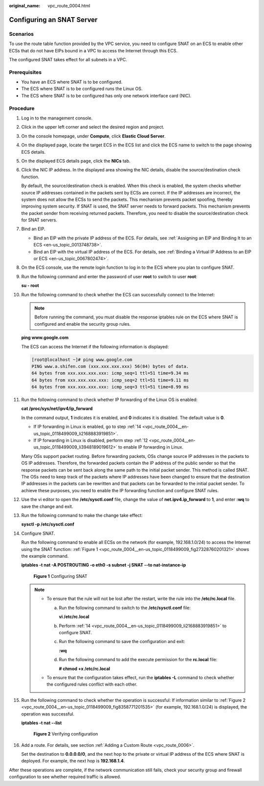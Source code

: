 :original_name: vpc_route_0004.html

.. _vpc_route_0004:

Configuring an SNAT Server
==========================

Scenarios
---------

To use the route table function provided by the VPC service, you need to configure SNAT on an ECS to enable other ECSs that do not have EIPs bound in a VPC to access the Internet through this ECS.

The configured SNAT takes effect for all subnets in a VPC.

Prerequisites
-------------

-  You have an ECS where SNAT is to be configured.
-  The ECS where SNAT is to be configured runs the Linux OS.
-  The ECS where SNAT is to be configured has only one network interface card (NIC).

Procedure
---------

#. Log in to the management console.

2.  Click |image1| in the upper left corner and select the desired region and project.

3.  On the console homepage, under **Compute**, click **Elastic Cloud Server**.

4.  On the displayed page, locate the target ECS in the ECS list and click the ECS name to switch to the page showing ECS details.

5.  On the displayed ECS details page, click the **NICs** tab.

6.  Click the NIC IP address. In the displayed area showing the NIC details, disable the source/destination check function.

    By default, the source/destination check is enabled. When this check is enabled, the system checks whether source IP addresses contained in the packets sent by ECSs are correct. If the IP addresses are incorrect, the system does not allow the ECSs to send the packets. This mechanism prevents packet spoofing, thereby improving system security. If SNAT is used, the SNAT server needs to forward packets. This mechanism prevents the packet sender from receiving returned packets. Therefore, you need to disable the source/destination check for SNAT servers.

7.  Bind an EIP.

    -  Bind an EIP with the private IP address of the ECS. For details, see :ref:`Assigning an EIP and Binding It to an ECS <en-us_topic_0013748738>`.
    -  Bind an EIP with the virtual IP address of the ECS. For details, see :ref:`Binding a Virtual IP Address to an EIP or ECS <en-us_topic_0067802474>`.

8.  On the ECS console, use the remote login function to log in to the ECS where you plan to configure SNAT.

9.  Run the following command and enter the password of user **root** to switch to user **root**:

    **su - root**

10. Run the following command to check whether the ECS can successfully connect to the Internet:

    .. note::

       Before running the command, you must disable the response iptables rule on the ECS where SNAT is configured and enable the security group rules.

    **ping www.google.com**

    The ECS can access the Internet if the following information is displayed:

    .. code-block:: console

       [root@localhost ~]# ping www.google.com
       PING www.a.shifen.com (xxx.xxx.xxx.xxx) 56(84) bytes of data.
       64 bytes from xxx.xxx.xxx.xxx: icmp_seq=1 ttl=51 time=9.34 ms
       64 bytes from xxx.xxx.xxx.xxx: icmp_seq=2 ttl=51 time=9.11 ms
       64 bytes from xxx.xxx.xxx.xxx: icmp_seq=3 ttl=51 time=8.99 ms

11. Run the following command to check whether IP forwarding of the Linux OS is enabled:

    **cat /proc/sys/net/ipv4/ip_forward**

    In the command output, **1** indicates it is enabled, and **0** indicates it is disabled. The default value is **0**.

    -  If IP forwarding in Linux is enabled, go to step :ref:`14 <vpc_route_0004__en-us_topic_0118499009_li2168883919851>`.
    -  If IP forwarding in Linux is disabled, perform step :ref:`12 <vpc_route_0004__en-us_topic_0118499009_li3948189019612>` to enable IP forwarding in Linux.

    Many OSs support packet routing. Before forwarding packets, OSs change source IP addresses in the packets to OS IP addresses. Therefore, the forwarded packets contain the IP address of the public sender so that the response packets can be sent back along the same path to the initial packet sender. This method is called SNAT. The OSs need to keep track of the packets where IP addresses have been changed to ensure that the destination IP addresses in the packets can be rewritten and that packets can be forwarded to the initial packet sender. To achieve these purposes, you need to enable the IP forwarding function and configure SNAT rules.

12. .. _vpc_route_0004__en-us_topic_0118499009_li3948189019612:

    Use the vi editor to open the **/etc/sysctl.conf** file, change the value of **net.ipv4.ip_forward** to **1**, and enter **:wq** to save the change and exit.

13. Run the following command to make the change take effect:

    **sysctl -p /etc/sysctl.conf**

14. .. _vpc_route_0004__en-us_topic_0118499009_li2168883919851:

    Configure SNAT.

    Run the following command to enable all ECSs on the network (for example, 192.168.1.0/24) to access the Internet using the SNAT function: :ref:`Figure 1 <vpc_route_0004__en-us_topic_0118499009_fig27328760201321>` shows the example command.

    **iptables -t nat -A POSTROUTING -o eth0 -s subnet -j SNAT --to nat-instance-ip**

    .. _vpc_route_0004__en-us_topic_0118499009_fig27328760201321:

    .. figure:: /_static/images/en-us_image_0118498992.png
       :alt: **Figure 1** Configuring SNAT


       **Figure 1** Configuring SNAT

    .. note::

       -  To ensure that the rule will not be lost after the restart, write the rule into the **/etc/rc.local** file.

          a. Run the following command to switch to the **/etc/sysctl.conf** file:

             **vi /etc/rc.local**

          b. Perform :ref:`14 <vpc_route_0004__en-us_topic_0118499009_li2168883919851>` to configure SNAT.

          c. Run the following command to save the configuration and exit:

             **:wq**

          d. Run the following command to add the execute permission for the **rc.local** file:

             **# chmod +x /etc/rc.local**

       -  To ensure that the configuration takes effect, run the **iptables -L** command to check whether the configured rules conflict with each other.

15. Run the following command to check whether the operation is successful: If information similar to :ref:`Figure 2 <vpc_route_0004__en-us_topic_0118499009_fig8358771201535>` (for example, 192.168.1.0/24) is displayed, the operation was successful.

    **iptables -t nat --list**

    .. _vpc_route_0004__en-us_topic_0118499009_fig8358771201535:

    .. figure:: /_static/images/en-us_image_0118499109.png
       :alt: **Figure 2** Verifying configuration


       **Figure 2** Verifying configuration

16. Add a route. For details, see section :ref:`Adding a Custom Route <vpc_route_0006>`.

    Set the destination to **0.0.0.0/0**, and the next hop to the private or virtual IP address of the ECS where SNAT is deployed. For example, the next hop is **192.168.1.4**.

After these operations are complete, if the network communication still fails, check your security group and firewall configuration to see whether required traffic is allowed.

.. |image1| image:: /_static/images/en-us_image_0141273034.png
